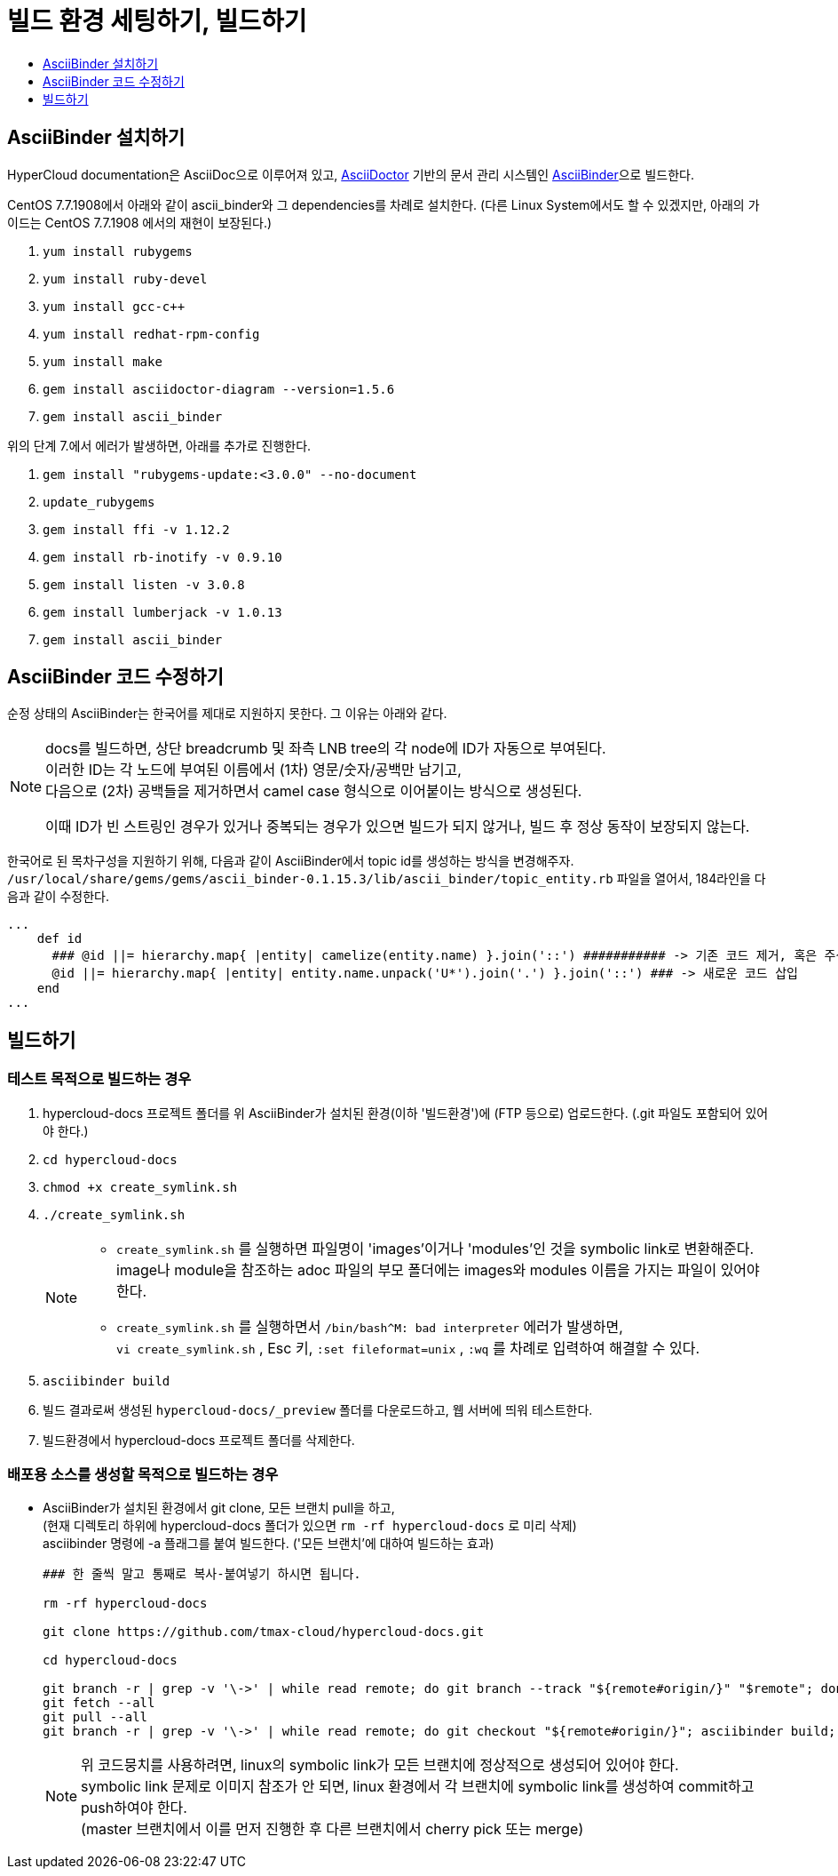 [id="contributing-to-docs-tools-and-setup"]
= 빌드 환경 세팅하기, 빌드하기
:icons:
:toc: macro
:toc-title:
:toclevels: 1
:linkattrs:
:description: How to set up and install the tools to contribute

toc::[]

== AsciiBinder 설치하기
HyperCloud documentation은 AsciiDoc으로 이루어져 있고, http://asciidoctor.org/[AsciiDoctor] 기반의 문서 관리 시스템인 https://github.com/redhataccess/ascii_binder[AsciiBinder]으로 빌드한다.

CentOS 7.7.1908에서 아래와 같이 ascii_binder와 그 dependencies를 차례로 설치한다.
(다른 Linux System에서도 할 수 있겠지만, 아래의 가이드는 CentOS 7.7.1908 에서의 재현이 보장된다.)

1. `yum install rubygems`
2. `yum install ruby-devel`
3. `yum install gcc-c++`
4. `yum install redhat-rpm-config`
5. `yum install make`
6. `gem install asciidoctor-diagram --version=1.5.6`
7. `gem install ascii_binder`

위의 단계 7.에서 에러가 발생하면, 아래를 추가로 진행한다.

1. `gem install "rubygems-update:<3.0.0" --no-document`
2. `update_rubygems`
3. `gem install ffi -v 1.12.2`
4. `gem install rb-inotify -v 0.9.10`
5. `gem install listen -v 3.0.8`
6. `gem install lumberjack -v 1.0.13`
7. `gem install ascii_binder`


== AsciiBinder 코드 수정하기

순정 상태의 AsciiBinder는 한국어를 제대로 지원하지 못한다. 그 이유는 아래와 같다.

[NOTE]
====
docs를 빌드하면, 상단 breadcrumb 및 좌측 LNB tree의 각 node에 ID가 자동으로 부여된다. +
이러한 ID는 각 노드에 부여된 이름에서 (1차) 영문/숫자/공백만 남기고, +
다음으로 (2차) 공백들을 제거하면서 camel case 형식으로 이어붙이는 방식으로 생성된다.

이때 ID가 빈 스트링인 경우가 있거나 중복되는 경우가 있으면 빌드가 되지 않거나, 빌드 후 정상 동작이 보장되지 않는다.
====

한국어로 된 목차구성을 지원하기 위해, 다음과 같이 AsciiBinder에서 topic id를 생성하는 방식을 변경해주자.
`/usr/local/share/gems/gems/ascii_binder-0.1.15.3/lib/ascii_binder/topic_entity.rb` 파일을 열어서, 184라인을 다음과 같이 수정한다.

----
...
    def id
      ### @id ||= hierarchy.map{ |entity| camelize(entity.name) }.join('::') ########### -> 기존 코드 제거, 혹은 주석 처리
      @id ||= hierarchy.map{ |entity| entity.name.unpack('U*').join('.') }.join('::') ### -> 새로운 코드 삽입
    end
...
----



== 빌드하기

=== 테스트 목적으로 빌드하는 경우
1. hypercloud-docs 프로젝트 폴더를 위 AsciiBinder가 설치된 환경(이하 '빌드환경')에 (FTP 등으로) 업로드한다. (.git 파일도 포함되어 있어야 한다.)
2. `cd hypercloud-docs`
3. `chmod +x create_symlink.sh`
4. `./create_symlink.sh`
+
[NOTE]
====
- `create_symlink.sh` 를 실행하면 파일명이 'images'이거나 'modules'인 것을 symbolic link로 변환해준다. +
image나 module을 참조하는 adoc 파일의 부모 폴더에는 images와 modules 이름을 가지는 파일이 있어야 한다.
- `create_symlink.sh` 를 실행하면서 `/bin/bash^M: bad interpreter` 에러가 발생하면, +
`vi create_symlink.sh` , Esc 키, `:set fileformat=unix` , `:wq` 를 차례로 입력하여 해결할 수 있다.
====
5. `asciibinder build`
6. 빌드 결과로써 생성된 `hypercloud-docs/_preview` 폴더를 다운로드하고, 웹 서버에 띄워 테스트한다.
7. 빌드환경에서 hypercloud-docs 프로젝트 폴더를 삭제한다.

=== 배포용 소스를 생성할 목적으로 빌드하는 경우
* AsciiBinder가 설치된 환경에서 git clone, 모든 브랜치 pull을 하고, +
(현재 디렉토리 하위에 hypercloud-docs 폴더가 있으면 `rm -rf hypercloud-docs` 로 미리 삭제) +
asciibinder 명령에 -a 플래그를 붙여 빌드한다. ('모든 브랜치'에 대하여 빌드하는 효과)
+
----
### 한 줄씩 말고 통째로 복사-붙여넣기 하시면 됩니다.

rm -rf hypercloud-docs

git clone https://github.com/tmax-cloud/hypercloud-docs.git

cd hypercloud-docs

git branch -r | grep -v '\->' | while read remote; do git branch --track "${remote#origin/}" "$remote"; done
git fetch --all
git pull --all
git branch -r | grep -v '\->' | while read remote; do git checkout "${remote#origin/}"; asciibinder build; done
----
+
[NOTE]
====
위 코드뭉치를 사용하려면, linux의 symbolic link가 모든 브랜치에 정상적으로 생성되어 있어야 한다. +
symbolic link 문제로 이미지 참조가 안 되면, linux 환경에서 각 브랜치에 symbolic link를 생성하여 commit하고 push하여야 한다. +
(master 브랜치에서 이를 먼저 진행한 후 다른 브랜치에서 cherry pick 또는 merge)
====
